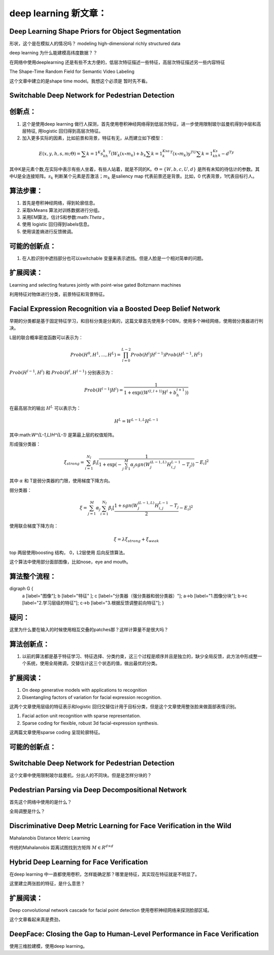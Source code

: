 deep learning 新文章：
*********************

Deep Learning Shape Priors for Object Segmentation
==================================================

形状，这个是在模拟人的情况吗？
modeling high-dimensional richly
structured data

deep learning 为什么能建模高纬度数据？？


在网络中使用deeplearning 还是有些不太方便的，低层次特征描述一些特征，高层次特征描述另一些内容特征

The Shape-Time Random Field for Semantic Video Labeling


这个文章中建立的是shape time model。我想这个必须是  暂时先不看。

Switchable Deep Network for Pedestrian Detection
================================================


创新点：
=======
#. 这个是使用deep learning 做行人探测，首先使用卷积神经网络得到低层次特征，进一步使用限制玻尔兹曼机得到中层和高层特征, 用logistic 回归得到高层次特征。
#. 加入更多实际的因素，比如前景和背景，特征有无，从而建立如下模型：

.. math::

   E(x,y,h,s,m;\Theta) = \sum {k=1}^K s_kh_k^T(W_k(x\circ m_k)+b_k\sum{k=1}^Ksa_k^T(x\circ m_k) y^TU\sum{k=1}^Ks_kh_k- d^Ty

其中K是元素个数,在实际中表示有些人坐着，有些人站着，就是不同的K。:math:`\Theta= \{W,b,c,U,d\}` 是所有未知的待估计的参数。其中U是全连接矩阵。:math:`s_k` 判断某个元素是否激活；:math:`m_k` 是saliency map 代表前景还是背景。比如，0 代表背景，1代表目标行人。


算法步骤：
=========

#. 首先是卷积神经网络，得到轮廓信息。
#. 采取kMeans 算法对训练数据进行分组。 
#. 采用EM算法，估计S和参数:math:`\Theta` 。
#. 使用 logistic 回归得到labels信息。
#. 使用误差熵进行反馈微调。

可能的创新点：
=============

#. 在人脸识别中遮挡部分也可以switchable 变量来表示遮挡。但是人脸是一个相对简单的问题。

扩展阅读：
=========

Learning and selecting features jointly with point-wise gated Boltzmann machines

利用特征对物体进行分类，前景特征和背景特征。


Facial Expression Recognition via a Boosted Deep Belief Network
===============================================================

早期的分类都是基于固定特征学习，和目标分类是分离的，这篇文章首先使用多个DBN，使用多个神经网络，使用弱分类器进行判决。

L层的联合概率密度函数可以表示为：

.. math::

   Prob(H^0,H^1,...,H^L)=\prod_{l=0}^{L-2}Prob(H^l|H^{l-1})Prob(H^{L-1},H^L)

:math:`Prob(H^{l-1},H^l)` 和 :math:`Prob(H^{l},H^{l-1})` 分别表示为：

.. math::

   Prob(H^{l-1}|H^l)=\frac{1}{1+\exp((W^{(l,l+1)}H^l+b_h^{l+1}))}

在最高层次的输出 :math:`H^L` 可以表示为：

.. math::

   H^L=  W^{L-1,L}H^{L-1}

其中:math:`W^{L-1,L}H^{L-1}` 是第最上层的权值矩阵。

形成强分类器：

.. math::

   \xi_{strong}=\sum_{i=1}^{N_I}\beta_i[\frac{1}{1+\exp(-\sum_{j=1}^M\alpha_j sgn (W_j^{(L-1,L)}H_{i,j}^{L-1}-T_j) )}-E_i]^2

其中 :math:`\alpha` 和 T是弱分类器的门限，使用梯度下降方向。

弱分类器：

.. math::

   \xi_{}= \sum_{j=1}^M\alpha_j \sum_{i=1}^{N_I}\beta_i[\frac{1+ sgn (W_j^{(L-1,L)}H_{i,j}^{L-1}-T_j}{2}-E_i]^2


使用联合梯度下降方向：

.. math::

   \xi=\lambda\xi_{strong}+\xi_{weak}


top 两层使用boosting 结构， 0，L2层使用 后向反馈算法。

这个算法中使用部分面部图像，比如nose，eye and mouth。

算法整个流程：
=============

.. graphviz:

digraph G {
   a [label="图像"];
   b [label="特征"  ];
   c [label="分类器（强分类器和弱分类器）"];
   a->b   [label="1.图像分块"];
   b->c    [label="2.学习层级的特征"];
   c->b [label="3.根据反馈调整前向特征"];
   }

疑问：
======

这里为什么要在输入的时候使用相互交叠的patches那？这样计算量不是很大吗？

算法创新点：
===========

#. 以前的算法都是基于特征学习、特征选择、分类约束，这三个过程是顺序并且是独立的，缺少全局反馈，此方法中形成整一个系统，使用全局微调，交替估计这三个状态的值，做出最优的分类。

扩展阅读：
==========

#. On deep generative models with applications to recognition  
#. Disentangling factors of variation for facial expression recognition.

这两个文章使用层级的特征表示和logistic 回归交替估计用于目标分类，但是这个文章使用整张脸来做面部表情识别。

#. Facial action unit recognition with sparse representation. 
#. Sparse coding for flexible, robust 3d facial-expression synthesis.

这两篇文章使用sparse coding 呈现轮廓特征。

可能的创新点：
==============

Switchable Deep Network for Pedestrian Detection
================================================

这个文章中使用限制玻尔兹曼机，分出人的不同块。但是是怎样分块的？

Pedestrian Parsing via Deep Decompositional Network
===================================================

首先这个网络中使用的是什么？


全局调整是什么？

Discriminative Deep Metric Learning for Face Verification in the Wild
=====================================================================

Mahalanobis Distance Metric Learning

传统的Mahalanobis 距离试图找到方矩阵 :math:`M\in R^{d\times d}`


Hybrid Deep Learning for Face Verification
==========================================

在deep learning 中一直都使用卷积，怎样能确定那？哪里是特征，其实现在特征就是不明显了。

这里建立两张脸的特征，是什么意思？


扩展阅读：
==========

Deep convolutional network cascade for facial point detection  使用卷积神经网络来探测脸部区域。


这个文章看起来真是费劲，
 

DeepFace: Closing the Gap to Human-Level Performance in Face Verification
=========================================================================

使用三维脸建模，使用deep learning。



